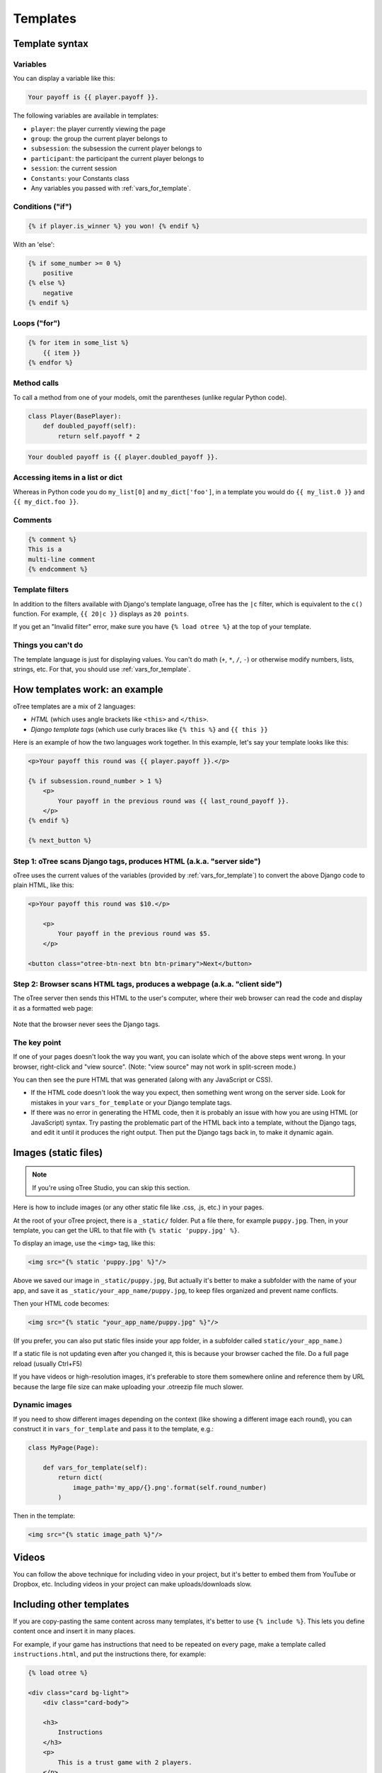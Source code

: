 .. _templates:

Templates
=========

Template syntax
---------------

Variables
~~~~~~~~~

You can display a variable like this:

.. code-block:: django

     Your payoff is {{ player.payoff }}.

The following variables are available in templates:

-   ``player``: the player currently viewing the page
-   ``group``: the group the current player belongs to
-   ``subsession``: the subsession the current player belongs to
-   ``participant``: the participant the current player belongs to
-   ``session``: the current session
-   ``Constants``: your Constants class
-   Any variables you passed with :ref:`vars_for_template`.

Conditions ("if")
~~~~~~~~~~~~~~~~~

.. code-block:: django

    {% if player.is_winner %} you won! {% endif %}

With an 'else':

.. code-block:: django

    {% if some_number >= 0 %}
        positive
    {% else %}
        negative
    {% endif %}

Loops ("for")
~~~~~~~~~~~~~

.. code-block:: django

    {% for item in some_list %}
        {{ item }}
    {% endfor %}


Method calls
~~~~~~~~~~~~

To call a method from one of your models, omit the parentheses
(unlike regular Python code).

.. code-block:: python

    class Player(BasePlayer):
        def doubled_payoff(self):
            return self.payoff * 2

.. code-block:: django

    Your doubled payoff is {{ player.doubled_payoff }}.

Accessing items in a list or dict
~~~~~~~~~~~~~~~~~~~~~~~~~~~~~~~~~

Whereas in Python code you do ``my_list[0]`` and ``my_dict['foo']``,
in a template you would do ``{{ my_list.0 }}`` and ``{{ my_dict.foo }}``.

Comments
~~~~~~~~

.. code-block:: django


    {% comment %}
    This is a
    multi-line comment
    {% endcomment %}


Template filters
~~~~~~~~~~~~~~~~

In addition to the filters available with Django's template language,
oTree has the ``|c`` filter, which is equivalent to the ``c()`` function.
For example, ``{{ 20|c }}`` displays as ``20 points``.

If you get an "Invalid filter" error,
make sure you have ``{% load otree %}``
at the top of your template.

Things you can't do
~~~~~~~~~~~~~~~~~~~

The template language is just for displaying values.
You can't do math (``+``, ``*``, ``/``, ``-``)
or otherwise modify numbers, lists, strings, etc.
For that, you should use :ref:`vars_for_template`.

How templates work: an example
------------------------------

oTree templates are a mix of 2 languages:

-   *HTML* (which uses angle brackets like ``<this>`` and ``</this>``.
-   *Django template tags*
    (which use curly braces like ``{% this %}`` and ``{{ this }}``

Here is an example of how the two languages work together.
In this example, let's say your template looks like this:

.. code-block:: html+django

    <p>Your payoff this round was {{ player.payoff }}.</p>

    {% if subsession.round_number > 1 %}
        <p>
            Your payoff in the previous round was {{ last_round_payoff }}.
        </p>
    {% endif %}

    {% next_button %}


Step 1: oTree scans Django tags, produces HTML (a.k.a. "server side")
~~~~~~~~~~~~~~~~~~~~~~~~~~~~~~~~~~~~~~~~~~~~~~~~~~~~~~~~~~~~~~~~~~~~~

oTree uses the current values of the variables
(provided by :ref:`vars_for_template`) to convert the above Django code to
plain HTML, like this:

.. code-block:: html+django

    <p>Your payoff this round was $10.</p>

        <p>
            Your payoff in the previous round was $5.
        </p>

    <button class="otree-btn-next btn btn-primary">Next</button>


Step 2: Browser scans HTML tags, produces a webpage (a.k.a. "client side")
~~~~~~~~~~~~~~~~~~~~~~~~~~~~~~~~~~~~~~~~~~~~~~~~~~~~~~~~~~~~~~~~~~~~~~~~~~

The oTree server then sends this HTML to the user's computer,
where their web browser can read the code and display it
as a formatted web page:

.. figure:: _static/template-example.png

Note that the browser never sees the Django tags.

The key point
~~~~~~~~~~~~~

If one of your pages doesn't look the way you want,
you can isolate which of the above steps went wrong.
In your browser, right-click and "view source".
(Note: "view source" may not work in split-screen mode.)

You can then see the pure
HTML that was generated (along with any JavaScript or CSS).

-   If the HTML code doesn't look the way you expect, then something
    went wrong on the server side. Look for mistakes in your ``vars_for_template``
    or your Django template tags.
-   If there was no error in generating the HTML code,
    then it is probably an issue with how you are using
    HTML (or JavaScript) syntax.
    Try pasting the problematic part of the HTML back into a template,
    without the Django tags, and edit it until it produces the right output.
    Then put the Django tags back in, to make it dynamic again.


Images (static files)
---------------------

.. note::

    If you're using oTree Studio, you can skip this section.

Here is how to include images (or any other static file like .css, .js, etc.) in your pages.

At the root of your oTree project, there is a ``_static/`` folder.
Put a file there, for example ``puppy.jpg``.
Then, in your template, you can get the URL to that file with
``{% static 'puppy.jpg' %}``.

To display an image, use the ``<img>`` tag, like this:

.. code-block:: HTML+django

    <img src="{% static 'puppy.jpg' %}"/>

Above we saved our image in ``_static/puppy.jpg``,
But actually it's better to make a subfolder with the name of your app,
and save it as ``_static/your_app_name/puppy.jpg``, to keep files organized
and prevent name conflicts.

Then your HTML code becomes:

.. code-block:: HTML+django

    <img src="{% static "your_app_name/puppy.jpg" %}"/>

(If you prefer, you can also put static files inside your app folder,
in a subfolder called ``static/your_app_name``.)

If a static file is not updating even after you changed it,
this is because your browser cached the file. Do a full page reload
(usually Ctrl+F5)

If you have videos or high-resolution images,
it's preferable to store them somewhere online and reference them by URL
because the large file size can make uploading your
.otreezip file much slower.

Dynamic images
~~~~~~~~~~~~~~

If you need to show different images depending on the context
(like showing a different image each round),
you can construct it in ``vars_for_template`` and pass it to the template, e.g.:

.. code-block:: python

    class MyPage(Page):

        def vars_for_template(self):
            return dict(
                image_path='my_app/{}.png'.format(self.round_number)
            )

Then in the template:

.. code-block:: HTML+django

    <img src="{% static image_path %}"/>


Videos
------

You can follow the above technique for including video in your project,
but it's better to embed them from YouTube or Dropbox, etc. Including videos in your project
can make uploads/downloads slow.

Including other templates
-------------------------

If you are copy-pasting the same content across many templates, it's better to use
``{% include %}``. This lets you define content once and insert it in many places.

For example, if your game has instructions that need to be repeated on every page,
make a template called ``instructions.html``, and put the instructions there,
for example:

.. code-block:: HTML+django

    {% load otree %}

    <div class="card bg-light">
        <div class="card-body">

        <h3>
            Instructions
        </h3>
        <p>
            This is a trust game with 2 players.
        </p>
        <p>
            To start, participant A receives an endowment;
            participant B receives nothing.
            Participant A can send some or all of his endowment to participant B.
            Before B receives this amount it will be tripled.
            Once B receives the tripled amount he can decide to send some or all of it back to A.
        </p>
        </div>
    </div>

If you are using oTree Studio, click the button to include a template.
Otherwise, create the file in your ``templates`` folder,
and see the sample games for examples of how to include the template (e.g. ``instructions_template``).


JavaScript and CSS
------------------

Where to put JavaScript/CSS code
~~~~~~~~~~~~~~~~~~~~~~~~~~~~~~~~

You can put JavaScript and CSS anywhere just by using the usual
``<script></script>`` or ``<style></style>``, anywhere in your template.

If you have a lot of scripts/styles and want to keep your code organized,
you can put them in separate blocks called ``scripts`` and ``styles``:

.. code-block:: HTML+django

    {% block content %}
        ...
    {% endblock %}

    {% block scripts %}
        <script>
            alert('hello world');
        </script>
    {% endblock %}


    {% block styles %}
        <style>

        </style>
    {% endblock %}


It's not mandatory to do this, but: it keeps your code organized and ensures that things are loaded in the correct order
(CSS, then your page content, then JavaScript).

.. _base-template:

Advanced: CSS/JS and base templates
^^^^^^^^^^^^^^^^^^^^^^^^^^^^^^^^^^^

To include the same JS/CSS in all pages of an app,
make a base template for the app.

For example, if your app's name is ``public_goods``,
create ``public_goods/templates/public_goods/Page.html``:

.. code-block:: html+django

    {% extends "global/Page.html" %}
    {% load otree %}

    {% block app_styles %}
        <style>
            ...
        </style>
    {% endblock %}

    {% block app_scripts %}
        <script>
            ...
        </script>
    {% endblock %}

Then make each template inherit from this template:

 .. code-block:: html+django

    {% extends "public_goods/Page.html" %}
    {% load otree %}
    ...

To include the same JS/CSS in *all apps* of a project,
modify ``_templates/global/Page.html``.
In that file, you will find the blocks ``global_scripts`` and ``global_styles``.

.. _selectors:

Customizing the theme
~~~~~~~~~~~~~~~~~~~~~

If you want to customize the appearance of an oTree element,
here is the list of CSS selectors:

=========================   =====================================================
Element                     CSS/jQuery selector
=========================   =====================================================
Page body                   ``.otree-body``
Page title                  ``.otree-title``
Wait page (entire dialog)   ``.otree-wait-page``
Wait page dialog title      ``.otree-wait-page__title`` (note: ``__``, not ``_``)
Wait page dialog body       ``.otree-wait-page__body``
Timer                       ``.otree-timer``
Next button                 ``.otree-btn-next``
Form errors alert           ``.otree-form-errors``
=========================   =====================================================

For example, to change the page width, put CSS in your base template like this:

.. code-block:: HTML

    <style>
        .otree-body {
            max-width:800px
        }
    </style>

To get more info, in your browser, right-click the element you want to modify and select
"Inspect". Then you can navigate to see the different elements and
try modifying their styles:

.. figure:: _static/dom-inspector.png

When possible, use one of the official selectors above.
Don't use any selector that starts with ``_otree``, and don't select based on Bootstrap classes like
``btn-primary`` or ``card``, because those are unstable.


.. _json:

Passing data from Python to JavaScript (json)
~~~~~~~~~~~~~~~~~~~~~~~~~~~~~~~~~~~~~~~~~~~~~

If you need to insert a variable into to your JavaScript code,
write it as ``{{ my_variable|json }}`` rather than just ``{{ my_variable }}``.

For example, if you need to pass the player's payoff to a script,
write it like this:

.. code-block:: HTML+django

    <script>
        let payoff = {{ player.payoff|json }};
        ...
    </script>


If you don't use ``|json``,
the variable might not be valid JavaScript.
Examples:

=============  ===================================  ==================
In Python      In template, without ``|json``       With ``|json``
=============  ===================================  ==================
``None``       ``None``                             ``null``
``3.14``       ``3,14`` (depends on LANGUAGE_CODE)  ``3.14``
``c(3.14)``    ``$3.14`` or ``$3,14``               ``3.14``
``True``       ``True``                             ``true``
``"a"``        ``a``                                ``"a"``
``{'a': 1}``   ``{&#39;a&#39;: 1}``                 ``{"a": 1}``
``['a']``      ``[&#39;a&#39;]``                    ``["a"]``
=============  ===================================  ==================

``|json`` can be used on simple values like ``1``,
or a nesting of dictionaries and lists like ``{'a': [1,2]}``, etc.

``|json`` converts to JSON and marks the data as safe (trusted)
so that Django does not auto-escape it.

As shown in the above table, ``|json`` will automatically put
quotes around strings, so you don't need to add them manually:

.. code-block:: HTML+django

        // correct
        let my_string = {{ my_string|json }};

        // incorrect
        let my_string = "{{ my_string|json }}";

If you get an "Invalid filter" error, make sure you have ``{% load otree %}``
at the top of your template.

Note: The ``|json`` template filter replaces the old ``safe_json``
function. However, ``safe_json`` still works.
Just use one or the other, not both.


Bootstrap
---------

oTree comes with `Bootstrap <https://getbootstrap.com/docs/4.0/components/alerts/>`__, a
popular library for customizing a website's user interface.

You can use it if you want a `custom style <http://getbootstrap.com/css/>`__, or
a `specific component <http://getbootstrap.com/components/>`__ like a table,
alert, progress bar, label, etc. You can even make your page dynamic with
elements like `popovers <https://getbootstrap.com/docs/4.0/components/popovers/>`__,
`modals <https://getbootstrap.com/docs/4.0/components/modal/>`__, and
`collapsible text <https://getbootstrap.com/docs/4.0/components/collapse/>`__.

To use Bootstrap, usually you add a ``class=`` attribute to your HTML
element.

For example, the following HTML will create a "Success" alert:

.. code-block:: HTML

        <div class="alert alert-success">Great job!</div>

Mobile devices
~~~~~~~~~~~~~~

Bootstrap tries to show a "mobile friendly" version
when viewed on a smartphone or tablet.


Charts
------

You can use any HTML/JavaScript library for adding charts to your app.

We particularly recommend `HighCharts <http://www.highcharts.com/demo>`__,
to draw pie charts, line graphs, bar charts, time series, etc.
Some of oTree's sample games use HighCharts.

First, include the HighCharts JavaScript::

    <script src="https://code.highcharts.com/highcharts.js"></script>

If you will be using HighCharts in many places, you can also put it in
``app_scripts`` or ``global_scripts``; see above for more info.
(But note that HighCharts can make your pages slower.)

Go to the HighCharts `demo site <http://www.highcharts.com/demo>`__
and find the chart type that you want to make.
Then click "edit in JSFiddle" to edit it to your liking,
using hardcoded data.

Then, copy-paste the JS and HTML into your template,
and load the page. If you don't see your chart, it may be because
your HTML is missing the ``<div>`` that your JS code is trying to insert the chart
into.

Once your chart is loading properly, you can replace the hardcoded data
like ``series`` and ``categories`` with dynamically generated variables.

For example, change this::

    series: [{
        name: 'Tokyo',
        data: [7.0, 6.9, 9.5, 14.5, 18.2, 21.5, 25.2, 26.5, 23.3, 18.3, 13.9, 9.6]
    }, {
        name: 'New York',
        data: [-0.2, 0.8, 5.7, 11.3, 17.0, 22.0, 24.8, 24.1, 20.1, 14.1, 8.6, 2.5]
    }]

To this::

    series: {{ highcharts_series|json }}

In the page's ``vars_for_template``, generate the nested data structure in Python
(the above example is a list of dictionaries),
pass it to the template, and remember to use the :ref:`|json <json>` filter`` on any variables
you insert in JavaScript.

If your chart is not loading, click "View Source" in your browser
and check if there is something wrong with the data you dynamically generated.
